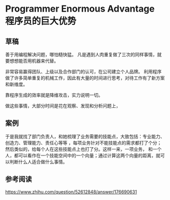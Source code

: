 * Programmer Enormous Advantage 程序员的巨大优势

** 草稿
   善于用编程解决问题，哪怕糙快猛。
   凡是遇到人肉重复做了三次的同样事情，就要想想能否用机器来代替。

   非常容易赢得团队、上级以及合作部门的认可，在公司建立个人品牌。
   利用程序做了许多简单重复的机械工作，因此有大量的时间进行思考，对待工作有了新方案和新维度。

   靠程序生成的效率就是降维攻击，实力说明一切。

   做这些事情，大部分时间是花在观察、发现和分析问题上，

** 案例
   于是我就找了部门负责人，和她梳理了业务需要的技能点，大致包括：专业能力、创造力、管理能力、责任心等等
   ，每项业务针对不能技能点的需求都打了个分；然后类似的，给每个人在这些技能点上也打了分。这样一来，一项业务，
   和一个人，都可以看作在一个技能空间中的一个向量；通过计算这两个向量的距离，就可以判断什么人适合做什么事情。

** 参考阅读
https://www.zhihu.com/question/52612848/answer/176690631
